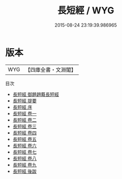 #+TITLE: 長短經 / WYG
#+DATE: 2015-08-24 23:19:39.986965
* 版本
 |       WYG|【四庫全書・文淵閣】|
目次
 - [[file:KR3j0015_000.txt::000-1a][長短經 御題趙蕤長短經]]
 - [[file:KR3j0015_000.txt::000-2a][長短經 提要]]
 - [[file:KR3j0015_000.txt::000-5a][長短經 序]]
 - [[file:KR3j0015_001.txt::001-1a][長短經 卷一]]
 - [[file:KR3j0015_002.txt::002-1a][長短經 卷二]]
 - [[file:KR3j0015_003.txt::003-1a][長短經 卷三]]
 - [[file:KR3j0015_004.txt::004-1a][長短經 卷四]]
 - [[file:KR3j0015_005.txt::005-1a][長短經 卷五]]
 - [[file:KR3j0015_006.txt::006-1a][長短經 卷六]]
 - [[file:KR3j0015_007.txt::007-1a][長短經 卷七]]
 - [[file:KR3j0015_008.txt::008-1a][長短經 卷八]]
 - [[file:KR3j0015_009.txt::009-1a][長短經 卷九]]
 - [[file:KR3j0015_010.txt::010-1a][長短經 後跋]]
